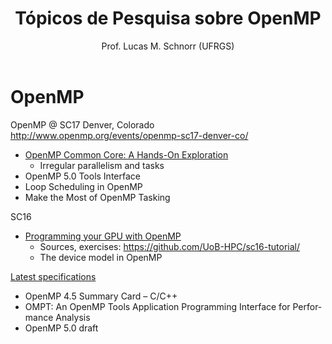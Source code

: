 # -*- coding: utf-8 -*-
# -*- mode: org -*-
#+startup: beamer overview indent
#+LANGUAGE: pt-br
#+TAGS: noexport(n)
#+EXPORT_EXCLUDE_TAGS: noexport
#+EXPORT_SELECT_TAGS: export

#+Title: Tópicos de Pesquisa sobre OpenMP
#+Author: Prof. Lucas M. Schnorr (UFRGS)
#+Date: \copyleft

#+LaTeX_CLASS: beamer
#+LaTeX_CLASS_OPTIONS: [xcolor=dvipsnames]
#+OPTIONS:   H:1 num:t toc:nil \n:nil @:t ::t |:t ^:t -:t f:t *:t <:t
#+LATEX_HEADER: \input{../org-babel.tex}
#+LATEX_HEADER: \RequirePackage{fancyvrb}
#+LATEX_HEADER: \DefineVerbatimEnvironment{verbatim}{Verbatim}{fontsize=\scriptsize}

* OpenMP

OpenMP @ SC17 Denver, Colorado
http://www.openmp.org/events/openmp-sc17-denver-co/

- [[http://press3.mcs.anl.gov/atpesc/files/2017/08/ATPESC_2017_Track-2_3_8-2_830am_Mattson-OpenMP.pdf][OpenMP Common Core: A Hands-On Exploration]]
  - Irregular parallelism and tasks
- OpenMP 5.0 Tools Interface
- Loop Scheduling in OpenMP
- Make the Most of OpenMP Tasking

SC16
- [[https://github.com/UoB-HPC/sc16-tutorial/blob/master/omp_GPGPU_prog_SC16.pdf][Programming your GPU with OpenMP]] \linebreak
  - Sources, exercises: https://github.com/UoB-HPC/sc16-tutorial/
  - The device model in OpenMP

[[http://www.openmp.org/specifications/][Latest specifications]]
- OpenMP 4.5 Summary Card – C/C++
- OMPT: An OpenMP Tools Application Programming Interface for Performance Analysis
- OpenMP 5.0 draft

